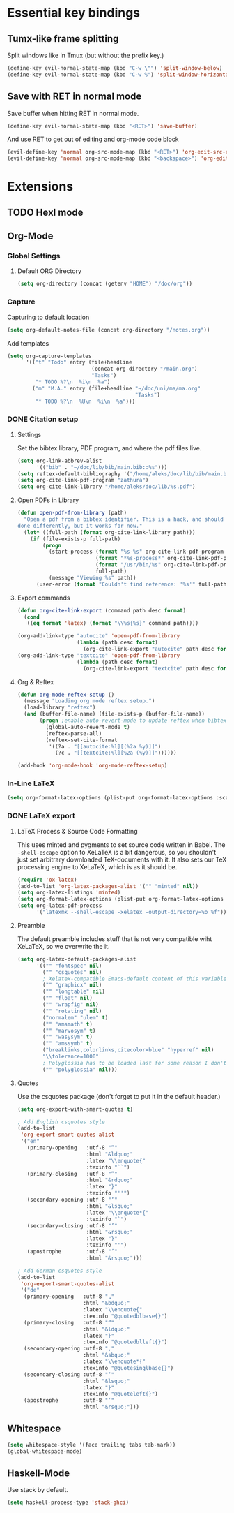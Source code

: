 * Essential key bindings
** Tumx-like frame splitting
Split windows like in Tmux (but without the prefix key.)

#+begin_src emacs-lisp
  (define-key evil-normal-state-map (kbd "C-w \"") 'split-window-below)
  (define-key evil-normal-state-map (kbd "C-w %") 'split-window-horizontally)
#+end_src

** Save with RET in normal mode
Save buffer when hitting RET in normal mode.

#+begin_src emacs-lisp
  (define-key evil-normal-state-map (kbd "<RET>") 'save-buffer)
#+end_src

And use RET to get out of editing and org-mode code block

#+begin_src emacs-lisp
  (evil-define-key 'normal org-src-mode-map (kbd "<RET>") 'org-edit-src-exit)
  (evil-define-key 'normal org-src-mode-map (kbd "<backspace>") 'org-edit-src-abort)
#+end_src
* Extensions
** TODO Hexl mode
** Org-Mode
*** Global Settings
**** Default ORG Directory
#+begin_src emacs-lisp
  (setq org-directory (concat (getenv "HOME") "/doc/org"))
#+end_src
*** Capture
Capturing to default location
#+begin_src emacs-lisp
  (setq org-default-notes-file (concat org-directory "/notes.org"))
#+end_src

Add templates
#+begin_src emacs-lisp
   (setq org-capture-templates
         '(("t" "Todo" entry (file+headline
                              (concat org-directory "/main.org")
                              "Tasks")
            "* TODO %?\n  %i\n  %a")
           ("m" "M.A." entry (file+headline "~/doc/uni/ma/ma.org"
                                            "Tasks")
            "* TODO %?\n  %U\n  %i\n  %a")))
#+end_src
*** DONE Citation setup
CLOSED: [2015-11-01 Sun 22:30]
**** Settings
Set the bibtex library, PDF program, and where the pdf files live.
#+begin_src emacs-lisp
  (setq org-link-abbrev-alist
        '(("bib" . "~/doc/lib/bib/main.bib::%s")))
  (setq reftex-default-bibliography '("/home/aleks/doc/lib/bib/main.bib"))
  (setq org-cite-link-pdf-program "zathura")
  (setq org-cite-link-library "/home/aleks/doc/lib/%s.pdf")
#+end_src
**** Open PDFs in Library
#+begin_src emacs-lisp
  (defun open-pdf-from-library (path)
    "Open a pdf from a bibtex identifier. This is a hack, and should probably be
  done differently, but it works for now."
    (let* ((full-path (format org-cite-link-library path)))
      (if (file-exists-p full-path)
          (progn
            (start-process (format "%s-%s" org-cite-link-pdf-program path)
                           (format "*%s-process*" org-cite-link-pdf-program)
                           (format "/usr/bin/%s" org-cite-link-pdf-program)
                           full-path)
            (message "Viewing %s" path))
        (user-error (format "Couldn't find reference: '%s'" full-path)))))
#+end_src
**** Export commands
#+begin_src emacs-lisp
  (defun org-cite-link-export (command path desc format)
    (cond
     ((eq format 'latex) (format "\\%s{%s}" command path))))

  (org-add-link-type "autocite" 'open-pdf-from-library
                     (lambda (path desc format)
                       (org-cite-link-export "autocite" path desc format)))
  (org-add-link-type "textcite" 'open-pdf-from-library
                     (lambda (path desc format)
                       (org-cite-link-export "textcite" path desc format)))
#+end_src
**** Org & Reftex
#+begin_src emacs-lisp
  (defun org-mode-reftex-setup ()
    (message "Loading org mode reftex setup.")
    (load-library "reftex")
    (and (buffer-file-name) (file-exists-p (buffer-file-name))
         (progn ;enable auto-revert-mode to update reftex when bibtex file changes on disk
           (global-auto-revert-mode t)
           (reftex-parse-all)
           (reftex-set-cite-format
            '((?a . "[[autocite:%l][(%2a %y)]]")
              (?c . "[[textcite:%l][%2a (%y)]]"))))))

  (add-hook 'org-mode-hook 'org-mode-reftex-setup)
#+end_src
*** In-Line LaTeX
#+begin_src emacs-lisp
  (setq org-format-latex-options (plist-put org-format-latex-options :scale 1.5))
#+end_src
*** DONE LaTeX export
CLOSED: [2016-05-01 Sun 13:11]
**** LaTeX Process & Source Code Formatting
This uses minted and pygments to set source code written in Babel. The
=-shell-escape= option to XeLaTeX is a bit dangerous, so you shouldn't just
set arbitrary downloaded TeX-documents with it.
It also sets our TeX processing engine to XeLaTeX, which is as it should be.
#+begin_src emacs-lisp
  (require 'ox-latex)
  (add-to-list 'org-latex-packages-alist '("" "minted" nil))
  (setq org-latex-listings 'minted)
  (setq org-format-latex-options (plist-put org-format-latex-options :scale 1.5))
  (setq org-latex-pdf-process
        '("latexmk --shell-escape -xelatex -output-directory=%o %f"))
#+end_src
**** Preamble
The default preamble includes stuff that is not very compatible wiht XeLaTeX,
so we overwrite the it.
#+begin_src emacs-lisp
  (setq org-latex-default-packages-alist
        '(("" "fontspec" nil)
          ("" "csquotes" nil)
          ; Xelatex-compatible Emacs-default content of this variable
          ("" "graphicx" nil)
          ("" "longtable" nil)
          ("" "float" nil)
          ("" "wrapfig" nil)
          ("" "rotating" nil)
          ("normalem" "ulem" t)
          ("" "amsmath" t)
          ("" "marvosym" t)
          ("" "wasysym" t)
          ("" "amssymb" t)
          ("breaklinks,colorlinks,citecolor=blue" "hyperref" nil)
          "\\tolerance=1000"
          ; Polyglossia has to be loaded last for some reason I don't remember.
          ("" "polyglossia" nil)))
#+end_src
**** Quotes
Use the csquotes package (don't forget to put it in the default header.)
#+begin_src emacs-lisp
  (setq org-export-with-smart-quotes t)

  ; Add English csquotes style
  (add-to-list
   'org-export-smart-quotes-alist
   '("en"
     (primary-opening   :utf-8 "“"
                        :html "&ldquo;"
                        :latex "\\enquote{"
                        :texinfo "``")
     (primary-closing   :utf-8 "”"
                        :html "&rdquo;"
                        :latex "}"
                        :texinfo "''")
     (secondary-opening :utf-8 "‘"
                        :html "&lsquo;"
                        :latex "\\enquote*{"
                        :texinfo "`")
     (secondary-closing :utf-8 "’"
                        :html "&rsquo;"
                        :latex "}"
                        :texinfo "'")
     (apostrophe        :utf-8 "’"
                        :html "&rsquo;")))

  ; Add German csquotes style
  (add-to-list
   'org-export-smart-quotes-alist
   '("de"
    (primary-opening   :utf-8 "„"
                       :html "&bdquo;"
                       :latex "\\enquote{"
                       :texinfo "@quotedblbase{}")
    (primary-closing   :utf-8 "“"
                       :html "&ldquo;"
                       :latex "}"
                       :texinfo "@quotedblleft{}")
    (secondary-opening :utf-8 "‚"
                       :html "&sbquo;"
                       :latex "\\enquote*{"
                       :texinfo "@quotesinglbase{}")
    (secondary-closing :utf-8 "‘"
                       :html "&lsquo;"
                       :latex "}"
                       :texinfo "@quoteleft{}")
    (apostrophe        :utf-8 "’"
                       :html "&rsquo;")))
#+end_src
** Whitespace
#+begin_src emacs-lisp
  (setq whitespace-style '(face trailing tabs tab-mark))
  (global-whitespace-mode)
#+end_src
** Haskell-Mode
Use stack by default.
#+begin_src emacs-lisp
(setq haskell-process-type 'stack-ghci)
#+end_src
